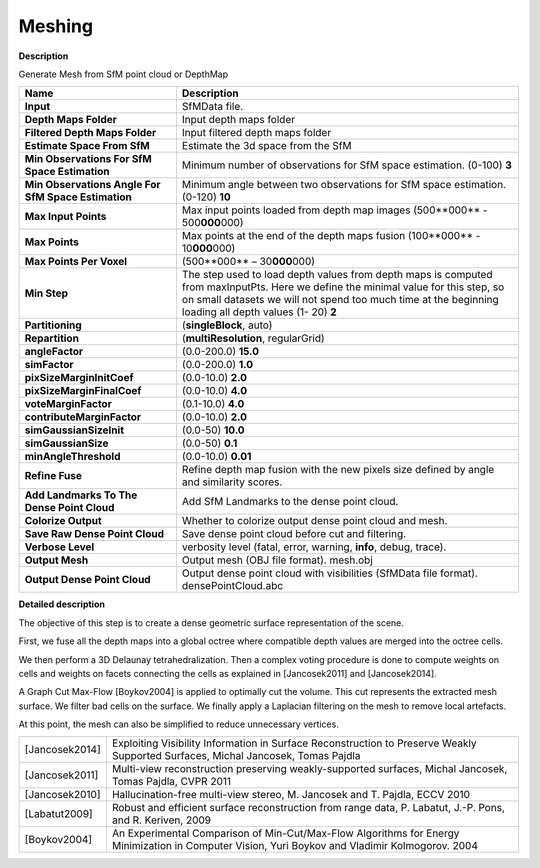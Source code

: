 Meshing
=======

**Description**

Generate Mesh from SfM point cloud or DepthMap

=================================================== ==============================================================================================================================================================================================================================================
Name                                                Description
=================================================== ==============================================================================================================================================================================================================================================
**Input**                                           SfMData file.
**Depth Maps Folder**                               Input depth maps folder
**Filtered Depth Maps Folder**                      Input filtered depth maps folder
**Estimate Space From SfM**                         Estimate the 3d space from the SfM
**Min Observations For SfM Space Estimation**       Minimum number of observations for SfM space estimation. (0-100) **3**
**Min Observations Angle For SfM Space Estimation** Minimum angle between two observations for SfM space estimation. (0-120) **10**
**Max Input Points**                                Max input points loaded from depth map images (500**000** - 500\ **000**\ 000) 
**Max Points**                                      Max points at the end of the depth maps fusion (100**000** - 10\ **000**\ 000) 
**Max Points Per Voxel**                            (500**000** – 30\ **000**\ 000) 
**Min Step**                                        The step used to load depth values from depth maps is computed from maxInputPts. Here we define the minimal value for this step, so on small datasets we will not spend too much time at the beginning loading all depth values (1- 20) **2** 
**Partitioning**                                    (**singleBlock**, auto) 
**Repartition**                                     (**multiResolution**, regularGrid) 
**angleFactor**                                     (0.0-200.0) **15.0**
**simFactor**                                       (0.0-200.0) **1.0**
**pixSizeMarginInitCoef**                           (0.0-10.0) **2.0**
**pixSizeMarginFinalCoef**                          (0.0-10.0) **4.0**
**voteMarginFactor**                                (0.1-10.0) **4.0**
**contributeMarginFactor**                          (0.0-10.0) **2.0**
**simGaussianSizeInit**                             (0.0-50) **10.0**
**simGaussianSize**                                 (0.0-50) **0.1**
**minAngleThreshold**                               (0.0-10.0) **0.01**
**Refine Fuse**                                     Refine depth map fusion with the new pixels size defined by angle and similarity scores.
**Add Landmarks To The Dense Point Cloud**          Add SfM Landmarks to the dense point cloud.
**Colorize Output**                                 Whether to colorize output dense point cloud and mesh.
**Save Raw Dense Point Cloud**                      Save dense point cloud before cut and filtering.
**Verbose Level**                                   verbosity level (fatal, error, warning, **info**, debug, trace).
**Output Mesh**                                     Output mesh (OBJ file format). mesh.obj
**Output Dense Point Cloud**                        Output dense point cloud with visibilities (SfMData file format). densePointCloud.abc
=================================================== ==============================================================================================================================================================================================================================================


|image0|

.. |image0| image:: meshing.jpg
   :target: meshing.jpg


**Detailed description**

The objective of this step is to create a dense geometric surface representation of the scene.

First, we fuse all the depth maps into a global octree where compatible depth values are merged into the octree cells.

We then perform a 3D Delaunay tetrahedralization. Then a complex voting procedure is done to compute weights on cells and weights on facets connecting the cells as explained in [Jancosek2011] and [Jancosek2014].

A Graph Cut Max-Flow [Boykov2004] is applied to optimally cut the volume. This cut represents the extracted mesh surface. We filter bad cells on the surface. We finally apply a Laplacian filtering on the mesh to remove local artefacts.

At this point, the mesh can also be simplified to reduce unnecessary vertices.

============== ===============================================================================================================================================
[Jancosek2014] Exploiting Visibility Information in Surface Reconstruction to Preserve Weakly Supported Surfaces, Michal Jancosek, Tomas Pajdla
[Jancosek2011] Multi-view reconstruction preserving weakly-supported surfaces, Michal Jancosek, Tomas Pajdla, CVPR 2011
[Jancosek2010] Hallucination-free multi-view stereo, M. Jancosek and T. Pajdla, ECCV 2010
[Labatut2009]  Robust and efficient surface reconstruction from range data, P. Labatut, J.-P. Pons, and R. Keriven, 2009
[Boykov2004]   An Experimental Comparison of Min-Cut/Max-Flow Algorithms for Energy Minimization in Computer Vision, Yuri Boykov and Vladimir Kolmogorov. 2004
============== ===============================================================================================================================================
